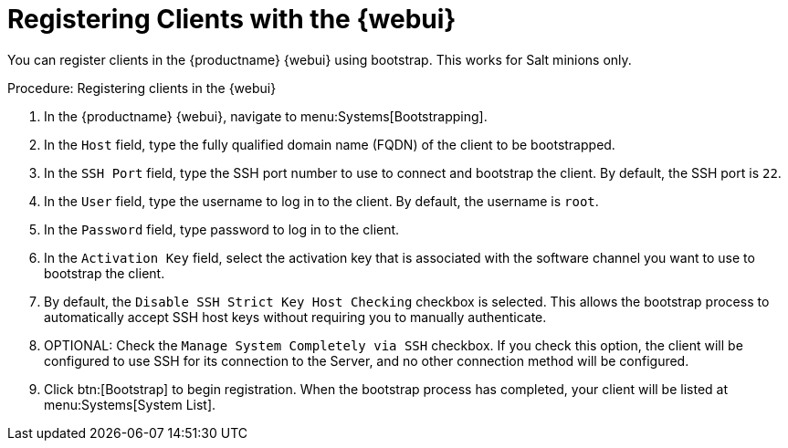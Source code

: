 [[registering.clients.webui]]
= Registering Clients with the {webui}

You can register clients in the {productname} {webui} using bootstrap.
This works for Salt minions only.


.Procedure: Registering clients in the {webui}

. In the {productname} {webui}, navigate to menu:Systems[Bootstrapping].
. In the [guimenu]``Host`` field, type the fully qualified domain name (FQDN) of the client to be bootstrapped.
. In the [guimenu]``SSH Port`` field, type the SSH port number to use to connect and bootstrap the client.
By default, the SSH  port is [systemitem]``22``.
. In the [guimenu]``User`` field, type the username to log in to the client.
By default, the username is [systemitem]``root``.
. In the [guimenu]``Password`` field, type password to log in to the client.
. In the [guimenu]``Activation Key`` field, select the activation key that is associated with the software channel you want to use to bootstrap the client.
. By default, the [guimenu]``Disable SSH Strict Key Host Checking`` checkbox is selected.
This allows the bootstrap process to automatically accept SSH host keys without requiring you to manually authenticate.
. OPTIONAL: Check the [guimenu]``Manage System Completely via SSH`` checkbox.
If you check this option, the client will be configured to use SSH for its connection to the Server, and no other connection method will be configured.
. Click btn:[Bootstrap] to begin registration.
When the bootstrap process has completed, your client will be listed at menu:Systems[System List].


////
Old content below this line.
No longer a recommended install method, as per BZ#1131398. LKB 2019-04-05

This section describes using a bootstrap repository.
Registering Salt clients with a bootstrap client is the same as registering traditional clients, which is described at xref:quickstart3_chap_suma_keys_and_first_client.adoc#registering.clients.traditional[Registering Traditional Clients]. When using this method, ensure you enable the [guimenu]``Bootstrap using Salt`` and activation key options in [guimenu]``Configuration File Deployment``, so that highstate is applied automatically.
For information on using the {webui}, see xref:reference-webui-systems.adoc#ref.webui.systems.bootstrapping[Bootstrapping Salt].

You can also use these methods to change existing traditional clients into Salt minions.

[IMPORTANT]
.GPG Keys and Uyuni Client Tools
====
The GPG key used by Uyuni Client Tools is not trusted by default.
Either update your bootstrap repository to trust the key explicitly, or use the {webui} to manually trust the key from each client.
====


To register Salt clients with a bootstrap repository, you will need to have already set up a {susemgr} tools repository.
For more information, see xref:quickstart3_chap_suma_keys_and_first_client.adoc#create.tools.repository[Create Tools Repository].
You will also need to have fully synchronized a base channel for clients to obtain software packages (for example: `SLES12-SP4-Pool_for_x86_64`).


.Procedure: Registering Salt Minions
. On your minion as {rootuser} enter the following command:
+

----
zypper ar http://FQDN.server.example.com/pub/repositories/sle/12/4/bootstrap/ \
   sles12-sp4
----
+

[NOTE]
====
Do not use ``HTTPS``.
Use `HTTP` instead to avoid errors.
====
+

. After adding the repository containing the necessary Salt packages execute:
+

----
zypper in salt-minion
----
. Modify the minion configuration file to point to the fully qualified domain name ([replaceable]``FQDN``) of the {productname} server (master):
+

----
vi /etc/salt/minion
----
+
Find and change the line:
+

----
master: salt
----
+
to:
+

----
master: FQDN.server.example.com
----
. Restart the Salt minion with:
+

----
systemctl restart salt-minion
----

Your newly registered minion should now show up within the {webui} under menu:Salt[Keys].
Accept the [guimenu]``pending`` key to begin management.
////

